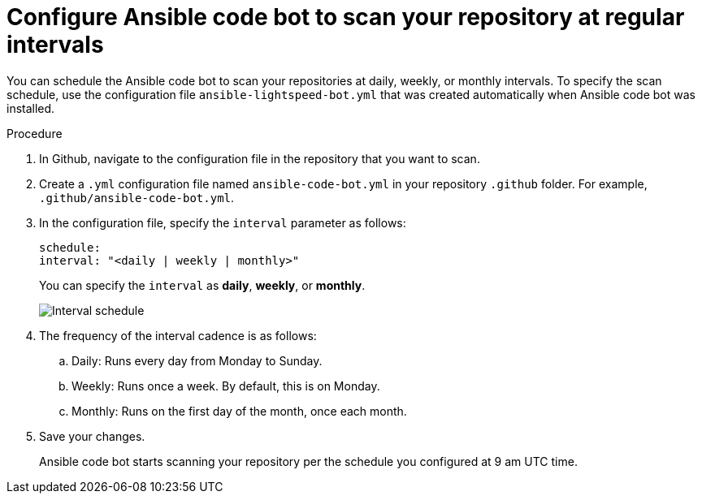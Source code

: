 :_content-type: PROCEDURE

[id="configure-repo-scan_{context}"]

= Configure Ansible code bot to scan your repository at regular intervals

You can schedule the Ansible code bot to scan your repositories at daily, weekly, or monthly intervals. To specify the scan schedule, use the configuration file `ansible-lightspeed-bot.yml` that was created automatically when Ansible code bot was installed. 

.Procedure

. In Github, navigate to the configuration file in the repository that you want to scan.
. Create a `.yml` configuration file named `ansible-code-bot.yml` in your repository `.github` folder. For example, `.github/ansible-code-bot.yml`.
. In the configuration file, specify the `interval` parameter as follows:
+
----
schedule:
interval: "<daily | weekly | monthly>"
----
+
You can specify the `interval` as *daily*, *weekly*, or *monthly*. 
+
image::schedule_interval_daily.png[Interval schedule]
+
. The frequency of the interval cadence is as follows:
.. Daily: Runs every day from Monday to Sunday.
.. Weekly: Runs once a week. By default, this is on Monday. 
.. Monthly: Runs on the first day of the month, once each month.
. Save your changes. 
+
Ansible code bot starts scanning your repository per the schedule you configured at 9 am UTC time. 



